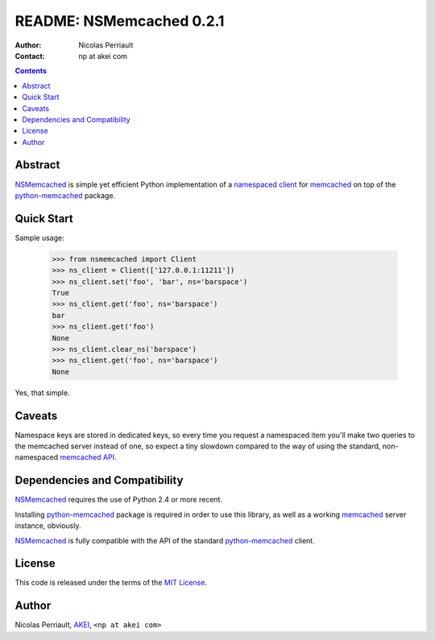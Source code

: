 ===========================
 README: NSMemcached 0.2.1
===========================

:Author: Nicolas Perriault
:Contact: np at akei com

.. contents::

Abstract
========

NSMemcached_ is simple yet efficient Python implementation of a
`namespaced client`_ for memcached_ on top of the python-memcached_ package.

Quick Start
===========

Sample usage:

    >>> from nsmemcached import Client
    >>> ns_client = Client(['127.0.0.1:11211'])
    >>> ns_client.set('foo', 'bar', ns='barspace')
    True
    >>> ns_client.get('foo', ns='barspace')
    bar
    >>> ns_client.get('foo')
    None
    >>> ns_client.clear_ns('barspace')
    >>> ns_client.get('foo', ns='barspace')
    None

Yes, that simple.

Caveats
=======

Namespace keys are stored in dedicated keys, so every time you request a
namespaced item you'll make two queries to the memcached server instead of one,
so expect a tiny slowdown compared to the way of using the standard,
non-namespaced `memcached API`_.

Dependencies and Compatibility
==============================

NSMemcached_ requires the use of Python 2.4 or more recent.

Installing python-memcached_ package is required in order to use this library,
as well as a working memcached_ server instance, obviously.

NSMemcached_ is fully compatible with the API of the standard python-memcached_
client.

License
=======

This code is released under the terms of the `MIT License`_.

Author
======

Nicolas Perriault, AKEI_, ``<np at akei com>``

.. _namespaced client: http://code.google.com/p/memcached/wiki/FAQ#Deleting_by_Namespace
.. _memcached: http://memcached.org/
.. _memcached API: http://code.google.com/p/memcached/wiki/NewCommands
.. _NSMemcached: http://pypi.python.org/pypi/NSMemcached
.. _python-memcached: http://pypi.python.org/pypi/python-memcached/
.. _MIT License: http://en.wikipedia.org/wiki/MIT_License
.. _AKEI: http://akei.com/
